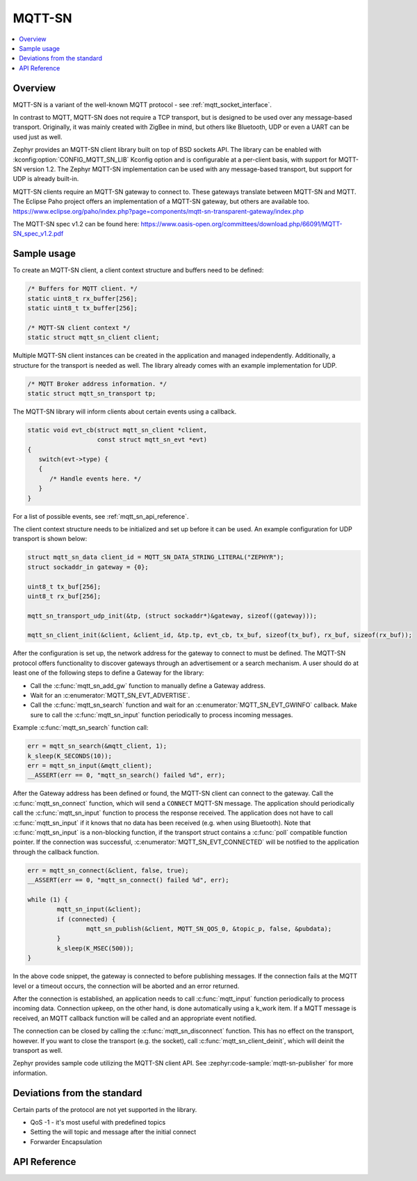 .. _mqtt_sn_socket_interface:

MQTT-SN
#######

.. contents::
    :local:
    :depth: 2

Overview
********

MQTT-SN is a variant of the well-known MQTT protocol - see :ref:`mqtt_socket_interface`.

In contrast to MQTT, MQTT-SN does not require a TCP transport, but is designed to be used
over any message-based transport. Originally, it was mainly created with ZigBee in mind,
but others like Bluetooth, UDP or even a UART can be used just as well.

Zephyr provides an MQTT-SN client library built on top of BSD sockets API. The
library can be enabled with :kconfig:option:`CONFIG_MQTT_SN_LIB` Kconfig option
and is configurable at a per-client basis, with support for MQTT-SN version
1.2. The Zephyr MQTT-SN implementation can be used with any message-based transport,
but support for UDP is already built-in.

MQTT-SN clients require an MQTT-SN gateway to connect to. These gateways translate between
MQTT-SN and MQTT. The Eclipse Paho project offers an implementation of a MQTT-SN gateway, but
others are available too.
https://www.eclipse.org/paho/index.php?page=components/mqtt-sn-transparent-gateway/index.php

The MQTT-SN spec v1.2 can be found here:
https://www.oasis-open.org/committees/download.php/66091/MQTT-SN_spec_v1.2.pdf

Sample usage
************

To create an MQTT-SN client, a client context structure and buffers need to be
defined:

.. code-block:: c

   /* Buffers for MQTT client. */
   static uint8_t rx_buffer[256];
   static uint8_t tx_buffer[256];

   /* MQTT-SN client context */
   static struct mqtt_sn_client client;

Multiple MQTT-SN client instances can be created in the application and managed
independently. Additionally, a structure for the transport is needed as well.
The library already comes with an example implementation for UDP.

.. code-block:: c

   /* MQTT Broker address information. */
   static struct mqtt_sn_transport tp;

The MQTT-SN library will inform clients about certain events using a callback.

.. code-block:: c

   static void evt_cb(struct mqtt_sn_client *client,
                      const struct mqtt_sn_evt *evt)
   {
      switch(evt->type) {
      {
         /* Handle events here. */
      }
   }

For a list of possible events, see :ref:`mqtt_sn_api_reference`.

The client context structure needs to be initialized and set up before it can be
used. An example configuration for UDP transport is shown below:

.. code-block:: c

   struct mqtt_sn_data client_id = MQTT_SN_DATA_STRING_LITERAL("ZEPHYR");
   struct sockaddr_in gateway = {0};

   uint8_t tx_buf[256];
   uint8_t rx_buf[256];

   mqtt_sn_transport_udp_init(&tp, (struct sockaddr*)&gateway, sizeof((gateway)));

   mqtt_sn_client_init(&client, &client_id, &tp.tp, evt_cb, tx_buf, sizeof(tx_buf), rx_buf, sizeof(rx_buf));

After the configuration is set up, the network address for the gateway to
connect to must be defined. The MQTT-SN protocol offers functionality to
discover gateways through an advertisement or a search mechanism. A user
should do at least one of the following steps to define a Gateway for the library:

* Call the :c:func:`mqtt_sn_add_gw` function to manually define a Gateway address.
* Wait for an :c:enumerator:`MQTT_SN_EVT_ADVERTISE`.
* Call the :c:func:`mqtt_sn_search` function and wait for an :c:enumerator:`MQTT_SN_EVT_GWINFO` callback.
  Make sure to call the :c:func:`mqtt_sn_input` function periodically to process incoming messages.

Example :c:func:`mqtt_sn_search` function call:

.. code-block:: c

	err = mqtt_sn_search(&mqtt_client, 1);
	k_sleep(K_SECONDS(10));
	err = mqtt_sn_input(&mqtt_client);
	__ASSERT(err == 0, "mqtt_sn_search() failed %d", err);

After the Gateway address has been defined or found, the MQTT-SN client can
connect to the gateway. Call the :c:func:`mqtt_sn_connect` function, which will send a
``CONNECT`` MQTT-SN message. The application should periodically call the :c:func:`mqtt_sn_input`
function to process the response received. The application does not have to call
:c:func:`mqtt_sn_input` if it knows that no data has been received (e.g. when using Bluetooth).
Note that :c:func:`mqtt_sn_input` is a non-blocking function, if the transport struct contains a
:c:func:`poll` compatible function pointer.
If the connection was successful, :c:enumerator:`MQTT_SN_EVT_CONNECTED` will be notified to the
application through the callback function.

.. code-block:: c

	err = mqtt_sn_connect(&client, false, true);
	__ASSERT(err == 0, "mqtt_sn_connect() failed %d", err);

	while (1) {
		mqtt_sn_input(&client);
		if (connected) {
			mqtt_sn_publish(&client, MQTT_SN_QOS_0, &topic_p, false, &pubdata);
		}
		k_sleep(K_MSEC(500));
	}

In the above code snippet, the gateway is connected to before publishing messages.
If the connection fails at the MQTT level or a timeout occurs, the connection will be aborted and
an error returned.

After the connection is established, an application needs to call :c:func:`mqtt_input`
function periodically to process incoming data. Connection upkeep, on the other hand,
is done automatically using a k_work item.
If a MQTT message is received, an MQTT callback function will be called and an
appropriate event notified.

The connection can be closed by calling the :c:func:`mqtt_sn_disconnect` function. This
has no effect on the transport, however. If you want to close the transport (e.g.
the socket), call :c:func:`mqtt_sn_client_deinit`, which will deinit the transport as well.

Zephyr provides sample code utilizing the MQTT-SN client API. See
:zephyr:code-sample:`mqtt-sn-publisher` for more information.

Deviations from the standard
****************************

Certain parts of the protocol are not yet supported in the library.

* QoS -1 - it's most useful with predefined topics
* Setting the will topic and message after the initial connect
* Forwarder Encapsulation

.. _mqtt_sn_api_reference:

API Reference
*************

.. doxygengroup:: mqtt_sn_socket
